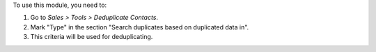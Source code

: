 To use this module, you need to:

#. Go to *Sales > Tools > Deduplicate Contacts*.
#. Mark "Type" in the section "Search duplicates based on duplicated data
   in".
#. This criteria will be used for deduplicating.
